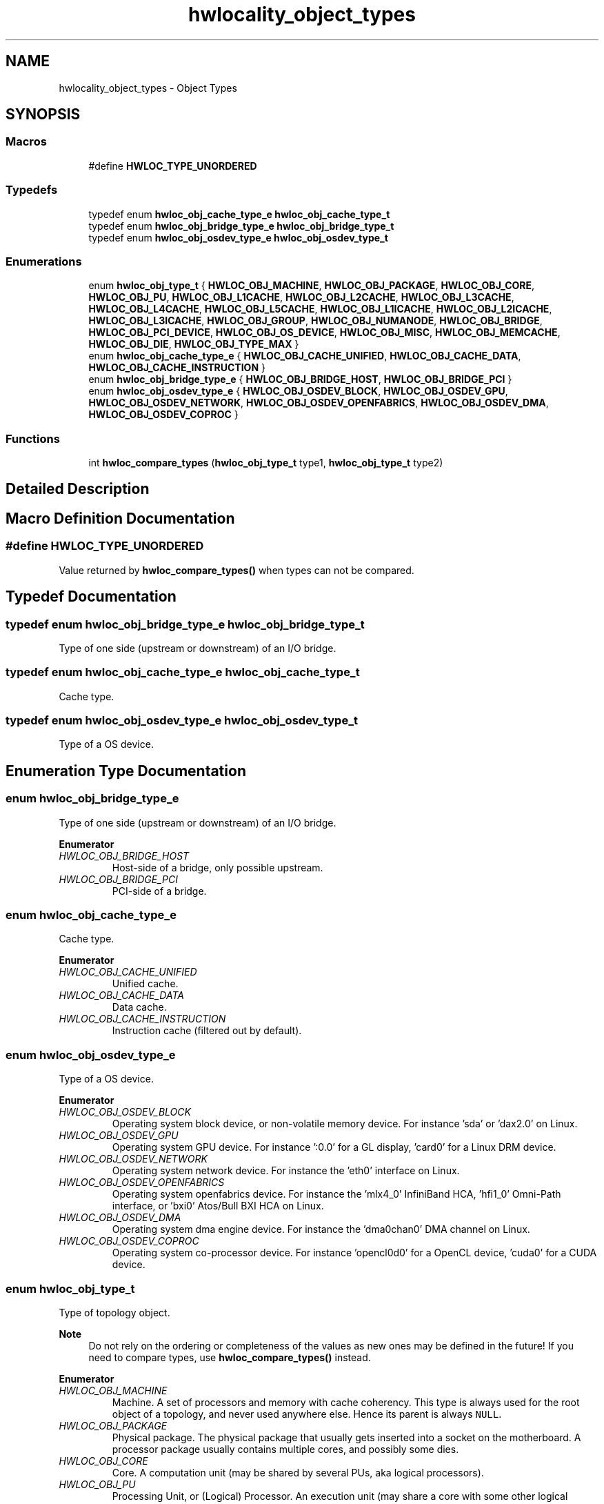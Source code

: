 .TH "hwlocality_object_types" 3 "Version 2.11.0" "Hardware Locality (hwloc)" \" -*- nroff -*-
.ad l
.nh
.SH NAME
hwlocality_object_types \- Object Types
.SH SYNOPSIS
.br
.PP
.SS "Macros"

.in +1c
.ti -1c
.RI "#define \fBHWLOC_TYPE_UNORDERED\fP"
.br
.in -1c
.SS "Typedefs"

.in +1c
.ti -1c
.RI "typedef enum \fBhwloc_obj_cache_type_e\fP \fBhwloc_obj_cache_type_t\fP"
.br
.ti -1c
.RI "typedef enum \fBhwloc_obj_bridge_type_e\fP \fBhwloc_obj_bridge_type_t\fP"
.br
.ti -1c
.RI "typedef enum \fBhwloc_obj_osdev_type_e\fP \fBhwloc_obj_osdev_type_t\fP"
.br
.in -1c
.SS "Enumerations"

.in +1c
.ti -1c
.RI "enum \fBhwloc_obj_type_t\fP { \fBHWLOC_OBJ_MACHINE\fP, \fBHWLOC_OBJ_PACKAGE\fP, \fBHWLOC_OBJ_CORE\fP, \fBHWLOC_OBJ_PU\fP, \fBHWLOC_OBJ_L1CACHE\fP, \fBHWLOC_OBJ_L2CACHE\fP, \fBHWLOC_OBJ_L3CACHE\fP, \fBHWLOC_OBJ_L4CACHE\fP, \fBHWLOC_OBJ_L5CACHE\fP, \fBHWLOC_OBJ_L1ICACHE\fP, \fBHWLOC_OBJ_L2ICACHE\fP, \fBHWLOC_OBJ_L3ICACHE\fP, \fBHWLOC_OBJ_GROUP\fP, \fBHWLOC_OBJ_NUMANODE\fP, \fBHWLOC_OBJ_BRIDGE\fP, \fBHWLOC_OBJ_PCI_DEVICE\fP, \fBHWLOC_OBJ_OS_DEVICE\fP, \fBHWLOC_OBJ_MISC\fP, \fBHWLOC_OBJ_MEMCACHE\fP, \fBHWLOC_OBJ_DIE\fP, \fBHWLOC_OBJ_TYPE_MAX\fP }"
.br
.ti -1c
.RI "enum \fBhwloc_obj_cache_type_e\fP { \fBHWLOC_OBJ_CACHE_UNIFIED\fP, \fBHWLOC_OBJ_CACHE_DATA\fP, \fBHWLOC_OBJ_CACHE_INSTRUCTION\fP }"
.br
.ti -1c
.RI "enum \fBhwloc_obj_bridge_type_e\fP { \fBHWLOC_OBJ_BRIDGE_HOST\fP, \fBHWLOC_OBJ_BRIDGE_PCI\fP }"
.br
.ti -1c
.RI "enum \fBhwloc_obj_osdev_type_e\fP { \fBHWLOC_OBJ_OSDEV_BLOCK\fP, \fBHWLOC_OBJ_OSDEV_GPU\fP, \fBHWLOC_OBJ_OSDEV_NETWORK\fP, \fBHWLOC_OBJ_OSDEV_OPENFABRICS\fP, \fBHWLOC_OBJ_OSDEV_DMA\fP, \fBHWLOC_OBJ_OSDEV_COPROC\fP }"
.br
.in -1c
.SS "Functions"

.in +1c
.ti -1c
.RI "int \fBhwloc_compare_types\fP (\fBhwloc_obj_type_t\fP type1, \fBhwloc_obj_type_t\fP type2)"
.br
.in -1c
.SH "Detailed Description"
.PP 

.SH "Macro Definition Documentation"
.PP 
.SS "#define HWLOC_TYPE_UNORDERED"

.PP
Value returned by \fBhwloc_compare_types()\fP when types can not be compared\&. 
.SH "Typedef Documentation"
.PP 
.SS "typedef enum \fBhwloc_obj_bridge_type_e\fP \fBhwloc_obj_bridge_type_t\fP"

.PP
Type of one side (upstream or downstream) of an I/O bridge\&. 
.SS "typedef enum \fBhwloc_obj_cache_type_e\fP \fBhwloc_obj_cache_type_t\fP"

.PP
Cache type\&. 
.SS "typedef enum \fBhwloc_obj_osdev_type_e\fP \fBhwloc_obj_osdev_type_t\fP"

.PP
Type of a OS device\&. 
.SH "Enumeration Type Documentation"
.PP 
.SS "enum \fBhwloc_obj_bridge_type_e\fP"

.PP
Type of one side (upstream or downstream) of an I/O bridge\&. 
.PP
\fBEnumerator\fP
.in +1c
.TP
\fB\fIHWLOC_OBJ_BRIDGE_HOST \fP\fP
Host-side of a bridge, only possible upstream\&. 
.TP
\fB\fIHWLOC_OBJ_BRIDGE_PCI \fP\fP
PCI-side of a bridge\&. 
.SS "enum \fBhwloc_obj_cache_type_e\fP"

.PP
Cache type\&. 
.PP
\fBEnumerator\fP
.in +1c
.TP
\fB\fIHWLOC_OBJ_CACHE_UNIFIED \fP\fP
Unified cache\&. 
.TP
\fB\fIHWLOC_OBJ_CACHE_DATA \fP\fP
Data cache\&. 
.TP
\fB\fIHWLOC_OBJ_CACHE_INSTRUCTION \fP\fP
Instruction cache (filtered out by default)\&. 
.SS "enum \fBhwloc_obj_osdev_type_e\fP"

.PP
Type of a OS device\&. 
.PP
\fBEnumerator\fP
.in +1c
.TP
\fB\fIHWLOC_OBJ_OSDEV_BLOCK \fP\fP
Operating system block device, or non-volatile memory device\&. For instance 'sda' or 'dax2\&.0' on Linux\&. 
.TP
\fB\fIHWLOC_OBJ_OSDEV_GPU \fP\fP
Operating system GPU device\&. For instance ':0\&.0' for a GL display, 'card0' for a Linux DRM device\&. 
.TP
\fB\fIHWLOC_OBJ_OSDEV_NETWORK \fP\fP
Operating system network device\&. For instance the 'eth0' interface on Linux\&. 
.TP
\fB\fIHWLOC_OBJ_OSDEV_OPENFABRICS \fP\fP
Operating system openfabrics device\&. For instance the 'mlx4_0' InfiniBand HCA, 'hfi1_0' Omni-Path interface, or 'bxi0' Atos/Bull BXI HCA on Linux\&. 
.TP
\fB\fIHWLOC_OBJ_OSDEV_DMA \fP\fP
Operating system dma engine device\&. For instance the 'dma0chan0' DMA channel on Linux\&. 
.TP
\fB\fIHWLOC_OBJ_OSDEV_COPROC \fP\fP
Operating system co-processor device\&. For instance 'opencl0d0' for a OpenCL device, 'cuda0' for a CUDA device\&. 
.SS "enum \fBhwloc_obj_type_t\fP"

.PP
Type of topology object\&. 
.PP
\fBNote\fP
.RS 4
Do not rely on the ordering or completeness of the values as new ones may be defined in the future! If you need to compare types, use \fBhwloc_compare_types()\fP instead\&. 
.RE
.PP

.PP
\fBEnumerator\fP
.in +1c
.TP
\fB\fIHWLOC_OBJ_MACHINE \fP\fP
Machine\&. A set of processors and memory with cache coherency\&. This type is always used for the root object of a topology, and never used anywhere else\&. Hence its parent is always \fCNULL\fP\&. 
.TP
\fB\fIHWLOC_OBJ_PACKAGE \fP\fP
Physical package\&. The physical package that usually gets inserted into a socket on the motherboard\&. A processor package usually contains multiple cores, and possibly some dies\&. 
.TP
\fB\fIHWLOC_OBJ_CORE \fP\fP
Core\&. A computation unit (may be shared by several PUs, aka logical processors)\&. 
.TP
\fB\fIHWLOC_OBJ_PU \fP\fP
Processing Unit, or (Logical) Processor\&. An execution unit (may share a core with some other logical processors, e\&.g\&. in the case of an SMT core)\&. This is the smallest object representing CPU resources, it cannot have any child except Misc objects\&.
.PP
Objects of this kind are always reported and can thus be used as fallback when others are not\&. 
.TP
\fB\fIHWLOC_OBJ_L1CACHE \fP\fP
Level 1 Data (or Unified) Cache\&. 
.TP
\fB\fIHWLOC_OBJ_L2CACHE \fP\fP
Level 2 Data (or Unified) Cache\&. 
.TP
\fB\fIHWLOC_OBJ_L3CACHE \fP\fP
Level 3 Data (or Unified) Cache\&. 
.TP
\fB\fIHWLOC_OBJ_L4CACHE \fP\fP
Level 4 Data (or Unified) Cache\&. 
.TP
\fB\fIHWLOC_OBJ_L5CACHE \fP\fP
Level 5 Data (or Unified) Cache\&. 
.TP
\fB\fIHWLOC_OBJ_L1ICACHE \fP\fP
Level 1 instruction Cache (filtered out by default)\&. 
.TP
\fB\fIHWLOC_OBJ_L2ICACHE \fP\fP
Level 2 instruction Cache (filtered out by default)\&. 
.TP
\fB\fIHWLOC_OBJ_L3ICACHE \fP\fP
Level 3 instruction Cache (filtered out by default)\&. 
.TP
\fB\fIHWLOC_OBJ_GROUP \fP\fP
Group objects\&. Objects which do not fit in the above but are detected by hwloc and are useful to take into account for affinity\&. For instance, some operating systems expose their arbitrary processors aggregation this way\&. And hwloc may insert such objects to group NUMA nodes according to their distances\&. See also \fBWhat are these Group objects in my topology?\fP\&. These objects are removed when they do not bring any structure (see \fBHWLOC_TYPE_FILTER_KEEP_STRUCTURE\fP)\&. 
.TP
\fB\fIHWLOC_OBJ_NUMANODE \fP\fP
NUMA node\&. An object that contains memory that is directly and byte-accessible to the host processors\&. It is usually close to some cores (the corresponding objects are descendants of the NUMA node object in the hwloc tree)\&. This is the smallest object representing Memory resources, it cannot have any child except Misc objects\&. However it may have Memory-side cache parents\&.
.PP
NUMA nodes may correspond to different kinds of memory (DRAM, HBM, CXL-DRAM, etc\&.)\&. When hwloc is able to guess that kind, it is specified in the subtype field of the object\&. See also \fBNormal attributes\fP in the main documentation\&.
.PP
There is always at least one such object in the topology even if the machine is not NUMA\&.
.PP
Memory objects are not listed in the main children list, but rather in the dedicated Memory children list\&.
.PP
NUMA nodes have a special depth \fBHWLOC_TYPE_DEPTH_NUMANODE\fP instead of a normal depth just like other objects in the main tree\&. 
.TP
\fB\fIHWLOC_OBJ_BRIDGE \fP\fP
Bridge (filtered out by default)\&. Any bridge (or PCI switch) that connects the host or an I/O bus, to another I/O bus\&. Bridges are not added to the topology unless their filtering is changed (see \fBhwloc_topology_set_type_filter()\fP and \fBhwloc_topology_set_io_types_filter()\fP)\&.
.PP
I/O objects are not listed in the main children list, but rather in the dedicated io children list\&. I/O objects have NULL CPU and node sets\&. 
.TP
\fB\fIHWLOC_OBJ_PCI_DEVICE \fP\fP
PCI device (filtered out by default)\&. PCI devices are not added to the topology unless their filtering is changed (see \fBhwloc_topology_set_type_filter()\fP and \fBhwloc_topology_set_io_types_filter()\fP)\&.
.PP
I/O objects are not listed in the main children list, but rather in the dedicated io children list\&. I/O objects have NULL CPU and node sets\&. 
.TP
\fB\fIHWLOC_OBJ_OS_DEVICE \fP\fP
Operating system device (filtered out by default)\&. OS devices are not added to the topology unless their filtering is changed (see \fBhwloc_topology_set_type_filter()\fP and \fBhwloc_topology_set_io_types_filter()\fP)\&.
.PP
I/O objects are not listed in the main children list, but rather in the dedicated io children list\&. I/O objects have NULL CPU and node sets\&. 
.TP
\fB\fIHWLOC_OBJ_MISC \fP\fP
Miscellaneous objects (filtered out by default)\&. Objects without particular meaning, that can e\&.g\&. be added by the application for its own use, or by hwloc for miscellaneous objects such as MemoryModule (DIMMs)\&. They are not added to the topology unless their filtering is changed (see \fBhwloc_topology_set_type_filter()\fP)\&.
.PP
These objects are not listed in the main children list, but rather in the dedicated misc children list\&. Misc objects may only have Misc objects as children, and those are in the dedicated misc children list as well\&. Misc objects have NULL CPU and node sets\&. 
.TP
\fB\fIHWLOC_OBJ_MEMCACHE \fP\fP
Memory-side cache (filtered out by default)\&. A cache in front of a specific NUMA node\&. This object always has at least one NUMA node as a memory child\&.
.PP
Memory objects are not listed in the main children list, but rather in the dedicated Memory children list\&.
.PP
Memory-side cache have a special depth \fBHWLOC_TYPE_DEPTH_MEMCACHE\fP instead of a normal depth just like other objects in the main tree\&. 
.TP
\fB\fIHWLOC_OBJ_DIE \fP\fP
Die within a physical package\&. A subpart of the physical package, that contains multiple cores\&. Some operating systems (e\&.g\&. Linux) may expose a single die per package even if the hardware does not support dies at all\&. To avoid showing such non-existing dies, the corresponding hwloc backend may filter them out\&. This is functionally equivalent to \fBHWLOC_TYPE_FILTER_KEEP_STRUCTURE\fP being enforced\&. 
.SH "Function Documentation"
.PP 
.SS "int hwloc_compare_types (\fBhwloc_obj_type_t\fP type1, \fBhwloc_obj_type_t\fP type2)"

.PP
Compare the depth of two object types\&. Types shouldn't be compared as they are, since newer ones may be added in the future\&.
.PP
\fBReturns\fP
.RS 4
A negative integer if \fCtype1\fP objects usually include \fCtype2\fP objects\&. 
.PP
A positive integer if \fCtype1\fP objects are usually included in \fCtype2\fP objects\&. 
.PP
0 if \fCtype1\fP and \fCtype2\fP objects are the same\&. 
.PP
\fBHWLOC_TYPE_UNORDERED\fP if objects cannot be compared (because neither is usually contained in the other)\&.
.RE
.PP
\fBNote\fP
.RS 4
Object types containing CPUs can always be compared (usually, a machine contains packages, which contain caches, which contain cores, which contain PUs)\&.
.PP
\fBHWLOC_OBJ_PU\fP will always be the deepest, while \fBHWLOC_OBJ_MACHINE\fP is always the highest\&.
.PP
This does not mean that the actual topology will respect that order: e\&.g\&. as of today cores may also contain caches, and packages may also contain nodes\&. This is thus just to be seen as a fallback comparison method\&. 
.RE
.PP

.SH "Author"
.PP 
Generated automatically by Doxygen for Hardware Locality (hwloc) from the source code\&.
